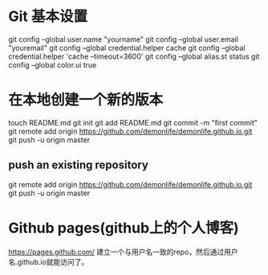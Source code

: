 * Git 基本设置
  git config --global user.name "yourname"
  git config --global user.email "youremail"
  git config --global credential.helper cache
  git config --global credential.helper 'cache --timeout=3600'
  git config --global alias.st status
  git config --global color.ui true
* 在本地创建一个新的版本
  touch README.md
  git init
  git add README.md
  git commit -m "first commit"
  git remote add origin https://github.com/demonlife/demonlife.github.io.git
  git push -u origin master
** push an existing repository
   git remote add origin https://github.com/demonlife/demonlife.github.io.git
   git push -u origin master
* Github pages(github上的个人博客)
  https://pages.github.com/
  建立一个与用户名一致的repo，然后通过用户名.github.io就能访问了。
